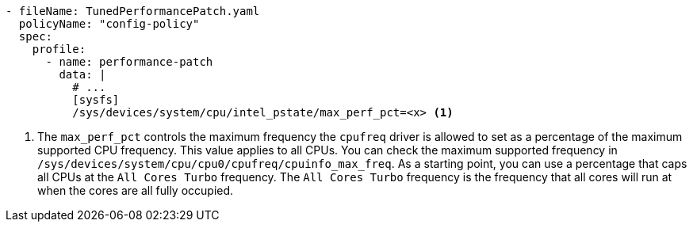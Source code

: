:_mod-docs-content-type: SNIPPET
[source,yaml]
----
- fileName: TunedPerformancePatch.yaml
  policyName: "config-policy"
  spec:
    profile:
      - name: performance-patch
        data: |
          # ...
          [sysfs]
          /sys/devices/system/cpu/intel_pstate/max_perf_pct=<x> <1>
----
<1> The `max_perf_pct` controls the maximum frequency the `cpufreq` driver is allowed to set as a percentage of the maximum supported CPU frequency. This value applies to all CPUs. You can check the maximum supported frequency in `/sys/devices/system/cpu/cpu0/cpufreq/cpuinfo_max_freq`. As a starting point, you can use a percentage that caps all CPUs at the `All Cores Turbo` frequency. The `All Cores Turbo` frequency is the frequency that all cores will run at when the cores are all fully occupied.